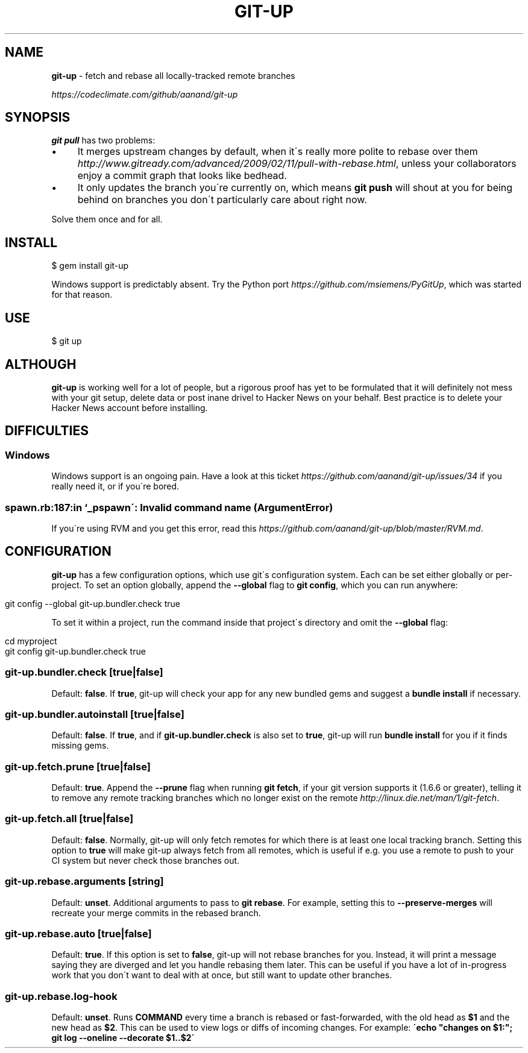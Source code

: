.\" generated with Ronn/v0.7.3
.\" http://github.com/rtomayko/ronn/tree/0.7.3
.
.TH "GIT\-UP" "1" "September 2014" "" ""
.
.SH "NAME"
\fBgit\-up\fR \- fetch and rebase all locally\-tracked remote branches
.
.P
 \fIhttps://codeclimate\.com/github/aanand/git\-up\fR
.
.SH "SYNOPSIS"
\fBgit pull\fR has two problems:
.
.IP "\(bu" 4
It merges upstream changes by default, when it\'s really more polite to rebase over them \fIhttp://www\.gitready\.com/advanced/2009/02/11/pull\-with\-rebase\.html\fR, unless your collaborators enjoy a commit graph that looks like bedhead\.
.
.IP "\(bu" 4
It only updates the branch you\'re currently on, which means \fBgit push\fR will shout at you for being behind on branches you don\'t particularly care about right now\.
.
.IP "" 0
.
.P
Solve them once and for all\.
.
.SH "INSTALL"
.
.nf

$ gem install git\-up
.
.fi
.
.P
Windows support is predictably absent\. Try the Python port \fIhttps://github\.com/msiemens/PyGitUp\fR, which was started for that reason\.
.
.SH "USE"
.
.nf

$ git up
.
.fi
.
.SH "ALTHOUGH"
\fBgit\-up\fR is working well for a lot of people, but a rigorous proof has yet to be formulated that it will definitely not mess with your git setup, delete data or post inane drivel to Hacker News on your behalf\. Best practice is to delete your Hacker News account before installing\.
.
.SH "DIFFICULTIES"
.
.SS "Windows"
Windows support is an ongoing pain\. Have a look at this ticket \fIhttps://github\.com/aanand/git\-up/issues/34\fR if you really need it, or if you\'re bored\.
.
.SS "spawn\.rb:187:in `_pspawn\': Invalid command name (ArgumentError)"
If you\'re using RVM and you get this error, read this \fIhttps://github\.com/aanand/git\-up/blob/master/RVM\.md\fR\.
.
.SH "CONFIGURATION"
\fBgit\-up\fR has a few configuration options, which use git\'s configuration system\. Each can be set either globally or per\-project\. To set an option globally, append the \fB\-\-global\fR flag to \fBgit config\fR, which you can run anywhere:
.
.IP "" 4
.
.nf

git config \-\-global git\-up\.bundler\.check true
.
.fi
.
.IP "" 0
.
.P
To set it within a project, run the command inside that project\'s directory and omit the \fB\-\-global\fR flag:
.
.IP "" 4
.
.nf

cd myproject
git config git\-up\.bundler\.check true
.
.fi
.
.IP "" 0
.
.SS "git\-up\.bundler\.check [true|false]"
Default: \fBfalse\fR\. If \fBtrue\fR, git\-up will check your app for any new bundled gems and suggest a \fBbundle install\fR if necessary\.
.
.SS "git\-up\.bundler\.autoinstall [true|false]"
Default: \fBfalse\fR\. If \fBtrue\fR, and if \fBgit\-up\.bundler\.check\fR is also set to \fBtrue\fR, git\-up will run \fBbundle install\fR for you if it finds missing gems\.
.
.SS "git\-up\.fetch\.prune [true|false]"
Default: \fBtrue\fR\. Append the \fB\-\-prune\fR flag when running \fBgit fetch\fR, if your git version supports it (1\.6\.6 or greater), telling it to remove any remote tracking branches which no longer exist on the remote \fIhttp://linux\.die\.net/man/1/git\-fetch\fR\.
.
.SS "git\-up\.fetch\.all [true|false]"
Default: \fBfalse\fR\. Normally, git\-up will only fetch remotes for which there is at least one local tracking branch\. Setting this option to \fBtrue\fR will make git\-up always fetch from all remotes, which is useful if e\.g\. you use a remote to push to your CI system but never check those branches out\.
.
.SS "git\-up\.rebase\.arguments [string]"
Default: \fBunset\fR\. Additional arguments to pass to \fBgit rebase\fR\. For example, setting this to \fB\-\-preserve\-merges\fR will recreate your merge commits in the rebased branch\.
.
.SS "git\-up\.rebase\.auto [true|false]"
Default: \fBtrue\fR\. If this option is set to \fBfalse\fR, git\-up will not rebase branches for you\. Instead, it will print a message saying they are diverged and let you handle rebasing them later\. This can be useful if you have a lot of in\-progress work that you don\'t want to deal with at once, but still want to update other branches\.
.
.SS "git\-up\.rebase\.log\-hook \"COMMAND\""
Default: \fBunset\fR\. Runs \fBCOMMAND\fR every time a branch is rebased or fast\-forwarded, with the old head as \fB$1\fR and the new head as \fB$2\fR\. This can be used to view logs or diffs of incoming changes\. For example: \fB\'echo "changes on $1:"; git log \-\-oneline \-\-decorate $1\.\.$2\'\fR
